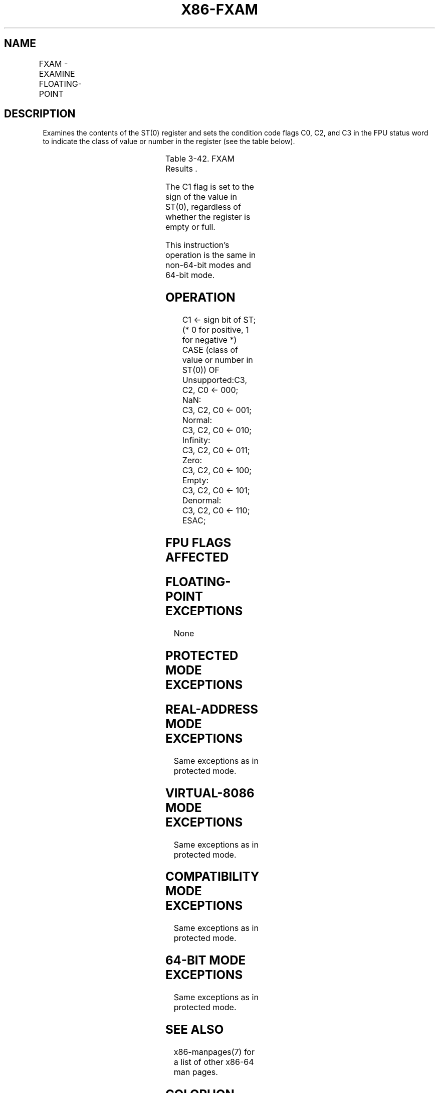 .nh
.TH "X86-FXAM" "7" "May 2019" "TTMO" "Intel x86-64 ISA Manual"
.SH NAME
FXAM - EXAMINE FLOATING-POINT
.TS
allbox;
l l l l l 
l l l l l .
\fB\fCOpcode\fR	\fB\fCInstruction\fR	\fB\fC64\-Bit Mode\fR	\fB\fCCompat/Leg Mode\fR	\fB\fCDescription\fR
D9 E5	FXAM	Valid	Valid	T{
Classify value or number in ST(0).
T}
.TE

.SH DESCRIPTION
.PP
Examines the contents of the ST(0) register and sets the condition code
flags C0, C2, and C3 in the FPU status word to indicate the class of
value or number in the register (see the table below).

.TS
allbox;
l l l l 
l l l l .
\fB\fCClass\fR	\fB\fCC3\fR	\fB\fCC2\fR	\fB\fCC0\fR
Unsupported	0	0	0
NaN	0	0	1
Normal finite number	0	1	0
Infinity	0	1	1
Zero	1	0	0
Empty	1	0	1
Denormal number	1	1	0
.TE

.PP
Table 3\-42. FXAM Results .

.PP
The C1 flag is set to the sign of the value in ST(0), regardless of
whether the register is empty or full.

.PP
This instruction’s operation is the same in non\-64\-bit modes and 64\-bit
mode.

.SH OPERATION
.PP
.RS

.nf
C1 ← sign bit of ST; (* 0 for positive, 1 for negative *)
CASE (class of value or number in ST(0)) OF
    Unsupported:C3, C2, C0 ← 000;
    NaN:
        C3, C2, C0 ← 001;
    Normal:
        C3, C2, C0 ← 010;
    Infinity:
        C3, C2, C0 ← 011;
    Zero:
        C3, C2, C0 ← 100;
    Empty:
        C3, C2, C0 ← 101;
    Denormal:
        C3, C2, C0 ← 110;
ESAC;

.fi
.RE

.SH FPU FLAGS AFFECTED
.TS
allbox;
l l 
l l .
C1	Sign of value in ST(0).
C0, C2, C3	See Table 3\-42.
.TE

.SH FLOATING\-POINT EXCEPTIONS
.PP
None

.SH PROTECTED MODE EXCEPTIONS
.TS
allbox;
l l 
l l .
#NM	CR0.EM
[
bit 2
]
 or CR0.TS
[
bit 3
]
 = 1.
#MF	T{
If there is a pending x87 FPU exception.
T}
#UD	If the LOCK prefix is used.
.TE

.SH REAL\-ADDRESS MODE EXCEPTIONS
.PP
Same exceptions as in protected mode.

.SH VIRTUAL\-8086 MODE EXCEPTIONS
.PP
Same exceptions as in protected mode.

.SH COMPATIBILITY MODE EXCEPTIONS
.PP
Same exceptions as in protected mode.

.SH 64\-BIT MODE EXCEPTIONS
.PP
Same exceptions as in protected mode.

.SH SEE ALSO
.PP
x86\-manpages(7) for a list of other x86\-64 man pages.

.SH COLOPHON
.PP
This UNOFFICIAL, mechanically\-separated, non\-verified reference is
provided for convenience, but it may be incomplete or broken in
various obvious or non\-obvious ways. Refer to Intel® 64 and IA\-32
Architectures Software Developer’s Manual for anything serious.

.br
This page is generated by scripts; therefore may contain visual or semantical bugs. Please report them (or better, fix them) on https://github.com/ttmo-O/x86-manpages.

.br
Copyleft TTMO 2020 (Turkish Unofficial Chamber of Reverse Engineers - https://ttmo.re).
